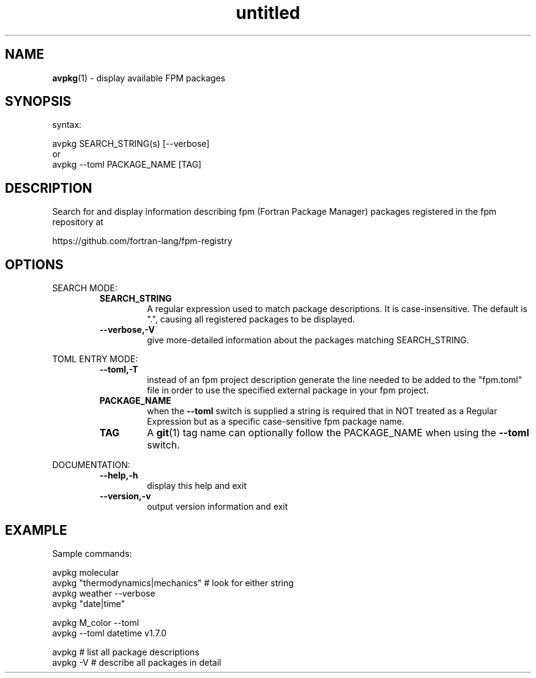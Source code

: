 ." Text automatically generated by txt2man
.TH "untitled" "" "February 15, 2021" "" "" " "
." -----------------------------------------------------------------
." * set default formatting
." disable hyphenation
.nh
." disable justification (adjust text to left margin only)
.ad l
." -----------------------------------------------------------------
.SH NAME
\fBavpkg\fP(1) - display available FPM packages
.SH SYNOPSIS
syntax:
.PP
.nf
.fam C
    avpkg SEARCH_STRING(s) [--verbose]
     or
    avpkg --toml PACKAGE_NAME [TAG]
.fam T
.fi
.fam T
.fi
.SH DESCRIPTION
Search for and display information describing fpm (Fortran Package Manager)
packages registered in the fpm repository at
.PP
.nf
.fam C
      https://github.com/fortran-lang/fpm-registry
.fam T
.fi
.SH OPTIONS
SEARCH MODE:
.RS
.TP
.B SEARCH_STRING
A regular expression used to match package descriptions.
It is case-insensitive. The default is ".", causing all
registered packages to be displayed.
.TP
.B \fB--verbose\fP,\fB-V\fP
give more-detailed information about the packages matching
SEARCH_STRING.
.RE
.PP
TOML ENTRY MODE:
.RS
.TP
.B \fB--toml\fP,\fB-T\fP
instead of an fpm project description generate the line
needed to be added to the "fpm.toml" file in order to use
the specified external package in your fpm project.
.TP
.B PACKAGE_NAME
when the \fB--toml\fP switch is supplied a string is required that
in NOT treated as a Regular Expression but as a specific
case-sensitive fpm package name.
.TP
.B TAG
A \fBgit\fP(1) tag name can optionally follow the PACKAGE_NAME
when using the \fB--toml\fP switch.
.RE
.PP
DOCUMENTATION:
.RS
.TP
.B \fB--help\fP,\fB-h\fP
display this help and exit
.TP
.B \fB--version\fP,\fB-v\fP
output version information and exit
.SH EXAMPLE
Sample commands:
.PP
.nf
.fam C
  avpkg molecular
  avpkg "thermodynamics|mechanics" # look for either string
  avpkg weather --verbose
  avpkg "date|time"

  avpkg M_color --toml
  avpkg --toml datetime v1.7.0

  avpkg     # list all package descriptions
  avpkg -V  # describe all packages in detail

